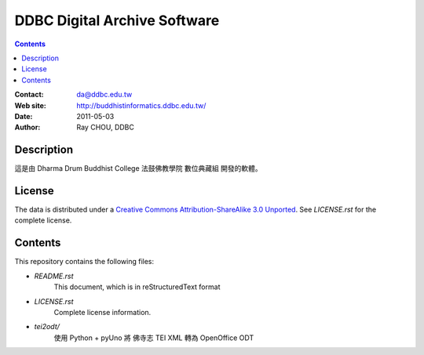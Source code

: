 =============================
DDBC Digital Archive Software
=============================

.. contents::

:Contact: da@ddbc.edu.tw
:Web site: http://buddhistinformatics.ddbc.edu.tw/
:Date: 2011-05-03
:Author: Ray CHOU, DDBC

Description
===========
這是由 Dharma Drum Buddhist College 法鼓佛教學院 數位典藏組 開發的軟體。

License
=======
The data is distributed under a `Creative Commons Attribution-ShareAlike 3.0
Unported`__. See `LICENSE.rst` for the complete license.

.. __: http://creativecommons.org/licenses/by-sa/3.0/

Contents
========
This repository contains the following files:

* `README.rst`
   This document, which is in reStructuredText format

* `LICENSE.rst`
   Complete license information.

* `tei2odt/`
   使用 Python + pyUno 將 佛寺志 TEI XML 轉為 OpenOffice ODT